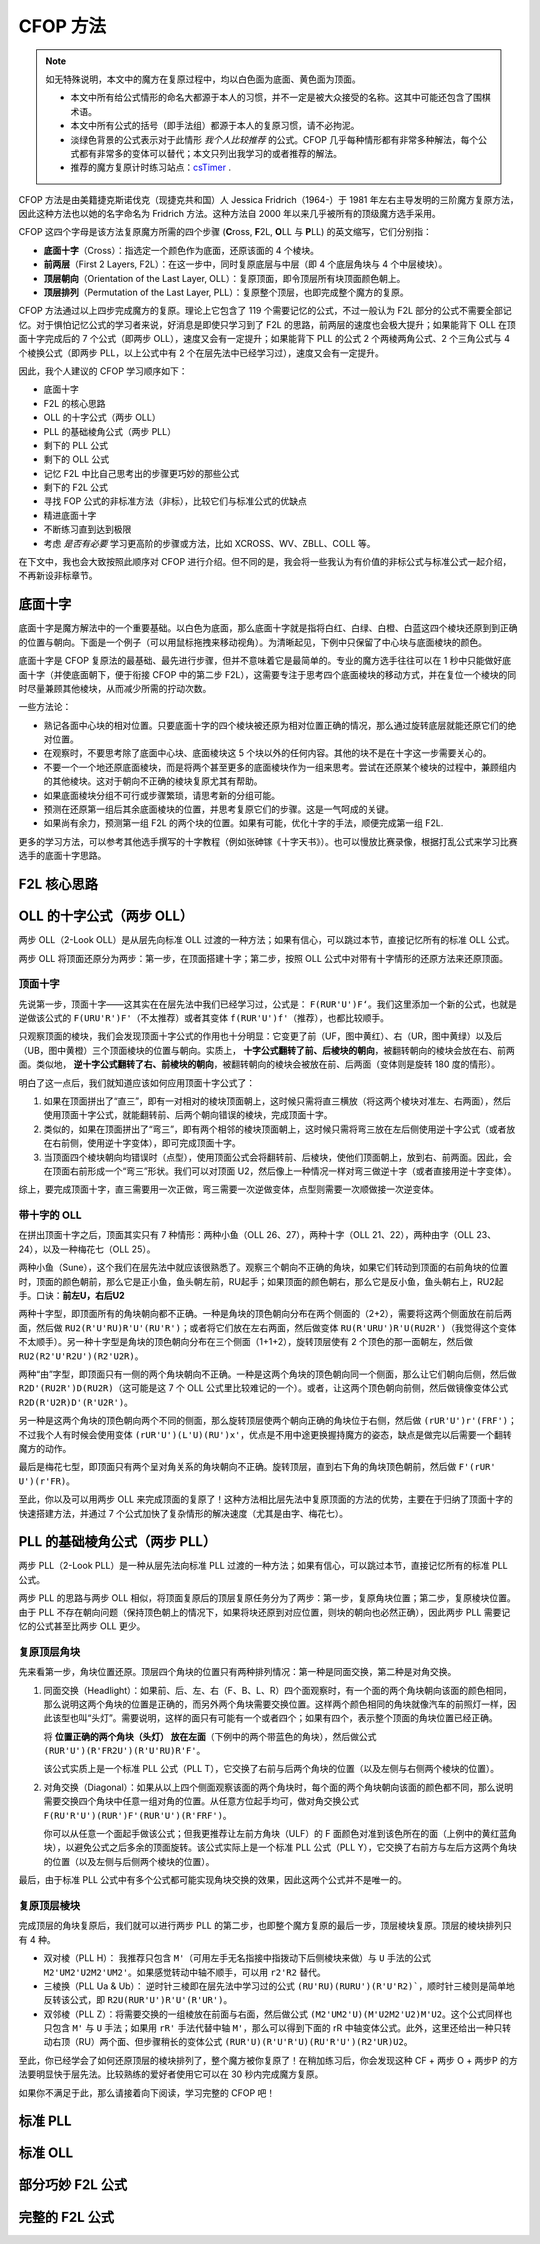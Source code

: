 CFOP 方法
=============

.. note::

   如无特殊说明，本文中的魔方在复原过程中，均以白色面为底面、黄色面为顶面。

   * 本文中所有给公式情形的命名大都源于本人的习惯，并不一定是被大众接受的名称。这其中可能还包含了围棋术语。
   * 本文中所有公式的括号（即手法组）都源于本人的复原习惯，请不必拘泥。
   * 淡绿色背景的公式表示对于此情形 *我个人比较推荐* 的公式。CFOP 几乎每种情形都有非常多种解法，每个公式都有非常多的变体可以替代；本文只列出我学习的或者推荐的解法。
   * 推荐的魔方复原计时练习站点：csTimer_ .


CFOP 方法是由美籍捷克斯诺伐克（现捷克共和国）人 Jessica Fridrich（1964-）于 1981 年左右主导发明的三阶魔方复原方法，因此这种方法也以她的名字命名为 Fridrich 方法。这种方法自 2000 年以来几乎被所有的顶级魔方选手采用。

CFOP 这四个字母是该方法复原魔方所需的四个步骤 (**C**\ ross, **F**\ 2L, **O**\ LL 与 **P**\ LL) 的英文缩写，它们分别指：

* **底面十字**\ （Cross）：指选定一个颜色作为底面，还原该面的 4 个棱块。
* **前两层**\ （First 2 Layers, F2L）：在这一步中，同时复原底层与中层（即 4 个底层角块与 4 个中层棱块）。
* **顶层朝向**\ （Orientation of the Last Layer, OLL）：复原顶面，即令顶层所有块顶面颜色朝上。
* **顶层排列**\ （Permutation of the Last Layer, PLL）：复原整个顶层，也即完成整个魔方的复原。

CFOP 方法通过以上四步完成魔方的复原。理论上它包含了 119 个需要记忆的公式，不过一般认为 F2L 部分的公式不需要全部记忆。对于惧怕记忆公式的学习者来说，好消息是即使只学习到了 F2L 的思路，前两层的速度也会极大提升；如果能背下 OLL 在顶面十字完成后的 7 个公式（即两步 OLL），速度又会有一定提升；如果能背下 PLL 的公式 2 个两棱两角公式、2 个三角公式与 4 个棱换公式（即两步 PLL，以上公式中有 2 个在层先法中已经学习过），速度又会有一定提升。

因此，我个人建议的 CFOP 学习顺序如下：

* 底面十字
* F2L 的核心思路
* OLL 的十字公式（两步 OLL）
* PLL 的基础棱角公式（两步 PLL）
* 剩下的 PLL 公式
* 剩下的 OLL 公式
* 记忆 F2L 中比自己思考出的步骤更巧妙的那些公式
* 剩下的 F2L 公式
* 寻找 FOP 公式的非标准方法（非标），比较它们与标准公式的优缺点
* 精进底面十字
* 不断练习直到达到极限
* 考虑 *是否有必要* 学习更高阶的步骤或方法，比如 XCROSS、WV、ZBLL、COLL 等。

在下文中，我也会大致按照此顺序对 CFOP 进行介绍。但不同的是，我会将一些我认为有价值的非标公式与标准公式一起介绍，不再新设非标章节。


底面十字
----------

底面十字是魔方解法中的一个重要基础。以白色为底面，那么底面十字就是指将白红、白绿、白橙、白蓝这四个棱块还原到到正确的位置与朝向。下面是一个例子（可以用鼠标拖拽来移动视角）。为清晰起见，下例中只保留了中心块与底面棱块的颜色。

.. raw:: html
   
   <div class="roofpig" data-config="alg=L U L R' F' l' D' x'|colored=D*/e */m|flags=showalg">底面十字示例</div>

底面十字是 CFOP 复原法的最基础、最先进行步骤，但并不意味着它是最简单的。专业的魔方选手往往可以在 1 秒中只能做好底面十字（并使底面朝下，便于衔接 CFOP 中的第二步 F2L），这需要专注于思考四个底面棱块的移动方式，并在复位一个棱块的同时尽量兼顾其他棱块，从而减少所需的拧动次数。

一些方法论：

* 熟记各面中心块的相对位置。只要底面十字的四个棱块被还原为相对位置正确的情况，那么通过旋转底层就能还原它们的绝对位置。
* 在观察时，不要思考除了底面中心块、底面棱块这 5 个块以外的任何内容。其他的块不是在十字这一步需要关心的。
* 不要一个一个地还原底面棱块，而是将两个甚至更多的底面棱块作为一组来思考。尝试在还原某个棱块的过程中，兼顾组内的其他棱块。这对于朝向不正确的棱块复原尤其有帮助。
* 如果底面棱块分组不可行或步骤繁琐，请思考新的分组可能。
* 预测在还原第一组后其余底面棱块的位置，并思考复原它们的步骤。这是一气呵成的关键。
* 如果尚有余力，预测第一组 F2L 的两个块的位置。如果有可能，优化十字的手法，顺便完成第一组 F2L.

.. raw:: html
   
   <div class="roofpig-inline-container">
     <div class="roofpig inline" data-config="alg=R' U' R' F|colored=FD RD */m|flags=showalg">示例1：RF 两棱一组</div>
     <div class="roofpig inline" data-config="alg=R' D' U' F L R2|colored=FD RD LD */m|flags=showalg">示例2：RFL 三棱一组</div>
     <div class="roofpig inline" data-config="alg=R  D  L2 D2 F  L2|colored=D*/e */m|flags=showalg">示例3：完整的十字示例</div>
   </div>

更多的学习方法，可以参考其他选手撰写的十字教程（例如张砷镓《十字天书》）。也可以慢放比赛录像，根据打乱公式来学习比赛选手的底面十字思路。


F2L 核心思路
---------------


OLL 的十字公式（两步 OLL）
------------------------------

两步 OLL（2-Look OLL）是从层先向标准 OLL 过渡的一种方法；如果有信心，可以跳过本节，直接记忆所有的标准 OLL 公式。

两步 OLL 将顶面还原分为两步：第一步，在顶面搭建十字；第二步，按照 OLL 公式中对带有十字情形的还原方法来还原顶面。

顶面十字
^^^^^^^^^^^^^

先说第一步，顶面十字——这其实在在层先法中我们已经学习过，公式是： ``F(RUR'U')F‘``。我们这里添加一个新的公式，也就是逆做该公式的 ``F(URU'R')F'``\ （不太推荐）或者其变体 ``f(RUR'U')f'``\ （推荐），也都比较顺手。

.. raw:: html

    <div class="roofpig-inline-container">
      <div class="roofpig inline recommend" data-config="alg=F R U R' U' F'|colored=U*/e */m|setupmoves=F R U R' U' F'|flags=showalg">顶面十字</div>
      <div class="roofpig inline" data-config="alg=F U R U' R' F'|colored=U*/e */m|setupmoves=F U R U' R' F'|flags=showalg">顶面逆十字</div>
      <div class="roofpig inline recommend" data-config="alg=f R U R' U' f'|colored=U*/e */m|setupmoves=F U R U' R' F'|flags=showalg">顶面逆十字变体</div>
    </div>

只观察顶面的棱块，我们会发现顶面十字公式的作用也十分明显：它变更了前（UF，图中黄红）、右（UR，图中黄绿）以及后（UB，图中黄橙）三个顶面棱块的位置与朝向。实质上， **十字公式翻转了前、后棱块的朝向**\ ，被翻转朝向的棱块会放在右、前两面。类似地， **逆十字公式翻转了右、前棱块的朝向**，被翻转朝向的棱块会被放在前、后两面（变体则是旋转 180 度的情形）。

明白了这一点后，我们就知道应该如何应用顶面十字公式了：

1. 如果在顶面拼出了“直三”，即有一对相对的棱块顶面朝上，这时候只需将直三横放（将这两个棱块对准左、右两面），然后使用顶面十字公式，就能翻转前、后两个朝向错误的棱块，完成顶面十字。
2. 类似的，如果在顶面拼出了“弯三”，即有两个相邻的棱块顶面朝上，这时候只需将弯三放在左后侧使用逆十字公式（或者放在右前侧，使用逆十字变体），即可完成顶面十字。
3. 当顶面四个棱块朝向均错误时（点型），使用顶面公式会将翻转前、后棱块，使他们顶面朝上，放到右、前两面。因此，会在顶面右前形成一个“弯三”形状。我们可以对顶面 U2，然后像上一种情况一样对弯三做逆十字（或者直接用逆十字变体）。

综上，要完成顶面十字，直三需要用一次正做，弯三需要一次逆做变体，点型则需要一次顺做接一次逆变体。

.. raw:: html

    <div class="roofpig-inline-container">
      <div class="roofpig inline" data-config="alg=F R U R' U' F'|colored=u/me|flags=showalg">直三横放，顺十字</div>
      <div class="roofpig inline" data-config="alg=f R U R' U' f'|colored=u/me|flags=showalg">弯三右下，逆十字变体</div>
      <div class="roofpig inline" data-config="alg=F R U R' U' F' f R U R' U' f'|colored=u/me|flags=showalg">点型，顺接逆变体</div>
    </div>


带十字的 OLL
^^^^^^^^^^^^^^^^^^^

在拼出顶面十字之后，顶面其实只有 7 种情形：两种小鱼（OLL 26、27），两种十字（OLL 21、22），两种由字（OLL 23、24），以及一种梅花七（OLL 25）。

两种小鱼（Sune），这个我们在层先法中就应该很熟悉了。观察三个朝向不正确的角块，如果它们转动到顶面的右前角块的位置时，顶面的颜色朝前，那么它是正小鱼，鱼头朝左前，RU起手；如果顶面的颜色朝右，那么它是反小鱼，鱼头朝右上，RU2起手。口诀：\ **前左U，右后U2**

.. raw:: html

    <div class="roofpig-inline-container">
      <div class="roofpig inline recommend" data-config="alg=R U R' U R U2 R'|colored=u|flags=showalg">OLL 27：正小鱼</div>
      <div class="roofpig inline recommend" data-config="alg=R U2 R' U' R U' R'|colored=u|flags=showalg">OLL 26：反小鱼</div>
    </div>

两种十字型，即顶面所有的角块朝向都不正确。一种是角块的顶色朝向分布在两个侧面的（2+2），需要将这两个侧面放在前后两面，然后做 ``RU2(R'U'RU)R'U'(RU'R')``；或者将它们放在左右两面，然后做变体 ``RU(R'URU')R'U(RU2R')``\ （我觉得这个变体不太顺手）。另一种十字型是角块的顶色朝向分布在三个侧面（1+1+2），旋转顶层使有 2 个顶色的那一面朝左，然后做 ``RU2(R2'U'R2U')(R2'U2R)``。

.. raw:: html

    <div class="roofpig-inline-container">
      <div class="roofpig inline recommend" data-config="alg=R U2 R' U' R U R' U' R U' R'|colored=u|flags=showalg">OLL 21：双对称十字</div>
      <div class="roofpig inline" data-config="alg=R U R' U R U' R' U R U2 R'|colored=u|flags=showalg">OLL 21：双对称十字（变体）</div>
      <div class="roofpig inline recommend" data-config="alg=R U2 R2' U' R2 U' R2' U2 R|colored=u|flags=showalg|algdisplay=2p">OLL 22：单对称十字</div>
    </div>

两种“由”字型，即顶面只有一侧的两个角块朝向不正确。一种是这两个角块的顶色朝向同一个侧面，那么让它们朝向后侧，然后做 ``R2D'(RU2R')D(RU2R)``\ （这可能是这 7 个 OLL 公式里比较难记的一个）。或者，让这两个顶色朝向前侧，然后做镜像变体公式 ``R2D(R'U2R)D'(R'U2R')``。

另一种是这两个角块的顶色朝向两个不同的侧面，那么旋转顶层使两个朝向正确的角块位于右侧，然后做 ``(rUR'U')r'(FRF')``；不过我个人有时候会使用变体 ``(rUR'U')(L'U)(RU')x'``，优点是不用中途更换握持魔方的姿态，缺点是做完以后需要一个翻转魔方的动作。

.. raw:: html

    <div class="roofpig-inline-container">
      <div class="roofpig inline recommend" data-config="alg=R2 D' R U2 R' D R U2 R|colored=u|flags=showalg">OLL 23：同向由字</div>
      <div class="roofpig inline" data-config="alg=R2 D R' U2 R D' R' U2 R'|colored=u|flags=showalg">OLL 23：同向由字（镜像变体）</div>
    </div>

.. raw:: html

    <div class="roofpig-inline-container">
      <div class="roofpig inline recommend" data-config="alg=r U R' U' r' F R F'|colored=u|flags=showalg">OLL 24：对向由字</div>
      <div class="roofpig inline" data-config="alg=r U R' U' L' U R U' x'|colored=u|flags=showalg">OLL 24：对向由字（变体）</div>
    </div>

最后是梅花七型，即顶面只有两个呈对角关系的角块朝向不正确。旋转顶层，直到右下角的角块顶色朝前，然后做 ``F'(rUR' U')(r'FR)``。

.. raw:: html

    <div class="roofpig recommend" data-config="alg=F' r U R' U' r' F R|colored=u|flags=showalg">OLL 25：梅花七</div>

至此，你以及可以用两步 OLL 来完成顶面的复原了！这种方法相比层先法中复原顶面的方法的优势，主要在于归纳了顶面十字的快速搭建方法，并通过 7 个公式加快了复杂情形的解决速度（尤其是由字、梅花七）。


PLL 的基础棱角公式（两步 PLL）
---------------------------------

两步 PLL（2-Look PLL）是一种从层先法向标准 PLL 过渡的一种方法；如果有信心，可以跳过本节，直接记忆所有的标准 PLL 公式。

两步 PLL 的思路与两步 OLL 相似，将顶面复原后的顶层复原任务分为了两步：第一步，复原角块位置；第二步，复原棱块位置。由于 PLL 不存在朝向问题（保持顶色朝上的情况下，如果将块还原到对应位置，则块的朝向也必然正确），因此两步 PLL 需要记忆的公式甚至比两步 OLL 更少。


复原顶层角块
^^^^^^^^^^^^^^^^

先来看第一步，角块位置还原。顶层四个角块的位置只有两种排列情况：第一种是同面交换，第二种是对角交换。

1. 同面交换（Headlight）：如果前、后、左、右（F、B、L、R）四个面观察时，有一个面的两个角块朝向该面的颜色相同，那么说明这两个角块的位置是正确的，而另外两个角块需要交换位置。这样两个颜色相同的角块就像汽车的前照灯一样，因此该型也叫“头灯”。需要说明，这样的面只有可能有一个或者四个；如果有四个，表示整个顶面的角块位置已经正确。
   
   将 **位置正确的两个角块（头灯） 放在左面**\ （下例中的两个带蓝色的角块），然后做公式 ``(RUR'U')(R'FR2U')(R'U'RU)R'F'``。
   
   .. raw:: html

      <div class="roofpig recommend" data-config="alg=R U R' U' R' F R2 U' R' U' R U R' F'|colored=U*/mc U-|flags=showalg|algdisplay=2p">同面交换公式（PLL T）</div>
   
   该公式实质上是一个标准 PLL 公式（PLL T），它交换了右前与后两个角块的位置（以及左侧与右侧两个棱块的位置）。

2. 对角交换（Diagonal）：如果从以上四个侧面观察该面的两个角块时，每个面的两个角块朝向该面的颜色都不同，那么说明需要交换四个角块中任意一组对角的位置。从任意方位起手均可，做对角交换公式 ``F(RU'R'U')(RUR')F'(RUR'U')(R'FRF')``。

   .. raw:: html

      <div class="roofpig recommend" data-config="alg=F R U' R' U' R U R' F' R U R' U' R' F R F'|colored=U*/mc U-|flags=showalg|algdisplay=2p">对角交换公式（PLL Y）</div>

   你可以从任意一个面起手做该公式；但我更推荐让左前方角块（ULF）的 F 面颜色对准到该色所在的面（上例中的黄红蓝角块），以避免公式之后多余的顶面旋转。该公式实际上是一个标准 PLL 公式（PLL Y），它交换了右前方与左后方这两个角块的位置（以及左侧与后侧两个棱块的位置）。

最后，由于标准 PLL 公式中有多个公式都可能实现角块交换的效果，因此这两个公式并不是唯一的。


复原顶层棱块
^^^^^^^^^^^^^^

完成顶层的角块复原后，我们就可以进行两步 PLL 的第二步，也即整个魔方复原的最后一步，顶层棱块复原。顶层的棱块排列只有 4 种。

* 双对棱（PLL H）： 我推荐只包含 ``M'``\ （可用左手无名指接中指拨动下后侧棱块来做）与 ``U`` 手法的公式 ``M2'UM2'U2M2'UM2'``。如果感觉转动中轴不顺手，可以用 ``r2'R2`` 替代。

  .. raw:: html
     
      <div class="roofpig-inline-container">
        <div class="roofpig inline recommend" data-config="alg=M2' U M2' U2 M2' U M2'|flags=showalg|algdisplay=2p">PLL H：双对棱</div>
        <div class="roofpig inline" data-config="alg=r2' R2 U r2' R2 U2 r2' R2 U r2' R2|flags=showalg|algdisplay=2p">变体：rR 中轴</div>
      </div>  

* 三棱换（PLL Ua \& Ub）： 逆时针三棱即在层先法中学习过的公式 ``(RU'RU)(RURU')(R'U'R2)```，顺时针三棱则是简单地反转该公式，即 ``R2U(RUR'U')R'U'(R'UR')``。

  .. raw:: html
     
      <div class="roofpig-inline-container">
        <div class="roofpig inline recommend" data-config="alg=R U' R U R U R U' R' U' R2|flags=showalg|algdisplay=2p">PLL Ua：逆时针三棱换</div>
        <div class="roofpig inline recommend" data-config="alg=R2 U R U R' U' R' U' R' U R'|flags=showalg|algdisplay=2p">PLL Ub：顺时针三棱换</div>
      </div>  

* 双邻棱（PLL Z）：将需要交换的一组棱放在前面与右面，然后做公式 ``(M2'UM2'U)(M'U2M2'U2)M'U2``。这个公式同样也只包含 ``M'`` 与 ``U`` 手法；如果用 ``rR'`` 手法代替中轴 ``M'``\ ，那么可以得到下面的 rR 中轴变体公式。此外，这里还给出一种只转动右顶（RU）两个面、但步骤稍长的变体公式 ``(RUR'U)(R'U'R'U)(RU'R'U')(R2'UR)U2``。
  
  .. raw:: html
     
     <div class="roofpig-inline-container">
       <div class="roofpig inline recommend" data-config="alg=M2' U M2' U M' U2 M2' U2 M' U2|flags=showalg|algdisplay=2p">PLL Z：双邻棱</div>
       <div class="roofpig inline" data-config="alg=r2 R2' U r2 R2' U r R' U2 r2 R2' U2 r R' U2|flags=showalg|algdisplay=2p">变体：rR 中轴</div>
       <div class="roofpig inline" data-config="alg=R U R' U R' U' R' U R U' R' U' R2' U R U2|flags=showalg|algdisplay=2p">变体：RU 公式</div>
     </div> 

至此，你已经学会了如何还原顶层的棱块排列了，整个魔方被你复原了！在稍加练习后，你会发现这种 CF + 两步 O + 两步P 的方法要明显快于层先法。比较熟练的爱好者使用它可以在 30 秒内完成魔方复原。

如果你不满足于此，那么请接着向下阅读，学习完整的 CFOP 吧！


标准 PLL
-------------


标准 OLL
-------------


部分巧妙 F2L 公式
--------------------


完整的 F2L 公式
-------------------



.. _csTimer: https://cstimer.net/